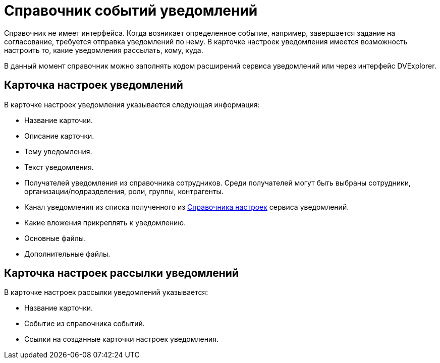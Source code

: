 = Справочник событий уведомлений

Справочник не имеет интерфейса. Когда возникает определенное событие, например, завершается задание на согласование, требуется отправка уведомлений по нему. В карточке настроек уведомления имеется возможность настроить то, какие уведомления рассылать, кому, куда.

В данный момент справочник можно заполнять кодом расширений сервиса уведомлений или через интерфейс DVExplorer.

== Карточка настроек уведомлений

В карточке настроек уведомления указывается следующая информация:

* Название карточки.
* Описание карточки.
* Тему уведомления.
//  (позже сделаем поддержку XSLT-преобразований):
* Текст уведомления.
// (позже сделаем поддержку XSLT-преобразований):
* Получателей уведомления из справочника сотрудников.
// (позже сделаем поддержку XSLT-преобразований).
Среди получателей могут быть выбраны сотрудники, организации/подразделения, роли, группы, контрагенты.

* Канал уведомления из списка полученного из xref:settings-directory.adoc[Справочника настроек] сервиса уведомлений.
// , в начале будет доступен только вариант с электронной почтой:
* Какие вложения прикреплять к уведомлению.
* Основные файлы.
* Дополнительные файлы.

== Карточка настроек рассылки уведомлений

В карточке настроек рассылки уведомлений указывается:

* Название карточки.
* Событие из справочника событий.
* Ссылки на созданные карточки настроек уведомления.
